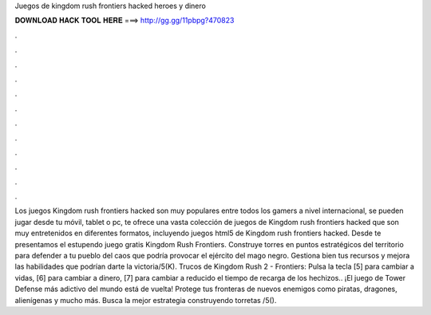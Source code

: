 Juegos de kingdom rush frontiers hacked heroes y dinero

𝐃𝐎𝐖𝐍𝐋𝐎𝐀𝐃 𝐇𝐀𝐂𝐊 𝐓𝐎𝐎𝐋 𝐇𝐄𝐑𝐄 ===> http://gg.gg/11pbpg?470823

.

.

.

.

.

.

.

.

.

.

.

.

Los juegos Kingdom rush frontiers hacked son muy populares entre todos los gamers a nivel internacional, se pueden jugar desde tu móvil, tablet o pc,  te ofrece una vasta colección de juegos de Kingdom rush frontiers hacked que son muy entretenidos en diferentes formatos, incluyendo juegos html5 de Kingdom rush frontiers hacked. Desde  te presentamos el estupendo juego gratis Kingdom Rush Frontiers. Construye torres en puntos estratégicos del territorio para defender a tu pueblo del caos que podría provocar el ejército del mago negro. Gestiona bien tus recursos y mejora las habilidades que podrían darte la victoria/5(K). Trucos de Kingdom Rush 2 - Frontiers: Pulsa la tecla [5] para cambiar a vidas, [6] para cambiar a dinero, [7] para cambiar a reducido el tiempo de recarga de los hechizos.. ¡El juego de Tower Defense más adictivo del mundo está de vuelta! Protege tus fronteras de nuevos enemigos como piratas, dragones, alienígenas y mucho más. Busca la mejor estrategia construyendo torretas /5().